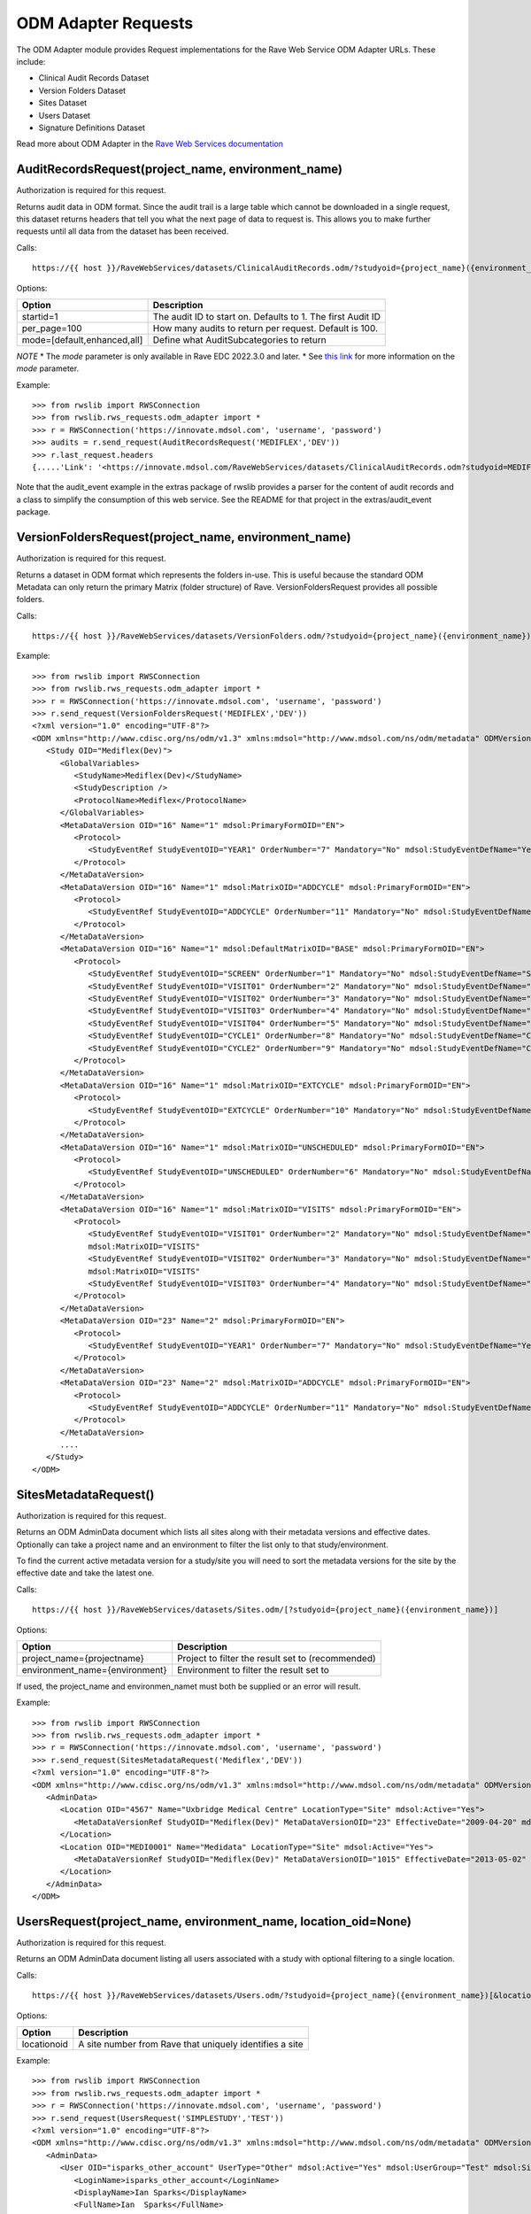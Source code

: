 .. _odm_adapter:

ODM Adapter Requests
********************

The ODM Adapter module provides Request implementations for the Rave Web Service ODM Adapter URLs. These include:

* Clinical Audit Records Dataset
* Version Folders Dataset
* Sites Dataset
* Users Dataset
* Signature Definitions Dataset

Read more about ODM Adapter in the
`Rave Web Services documentation <https://learn.medidata.com/en-US/bundle/rave-web-services/page/odm_operational_data_model_adapter.html>`_


.. _oa_auditrecords_request:
.. index:: AuditRecordsRequest

AuditRecordsRequest(project_name, environment_name)
---------------------------------------------------

Authorization is required for this request.

Returns audit data in ODM format. Since the audit trail is a large table which cannot be downloaded in a single request,
this dataset returns headers that tell you what the next page of data to request is. This allows you to make further
requests until all data from the dataset has been received.

Calls::

    https://{{ host }}/RaveWebServices/datasets/ClinicalAuditRecords.odm/?studyoid={project_name}({environment_name})&startid={startid}&per_page={per_page}

Options:

+--------------------------------+-----------------------------------------------------------------------------------+
| Option                         | Description                                                                       |
+================================+===================================================================================+
| startid=1                      | The audit ID to start on. Defaults to 1. The first Audit ID                       |
+--------------------------------+-----------------------------------------------------------------------------------+
| per_page=100                   | How many audits to return per request. Default is 100.                            |
+--------------------------------+-----------------------------------------------------------------------------------+
| mode=[default,enhanced,all]    | Define what AuditSubcategories to return                                          |
+--------------------------------+-----------------------------------------------------------------------------------+

*NOTE*
* The `mode` parameter is only available in Rave EDC 2022.3.0 and later.
* See `this link <https://learn.medidata.com/en-US/bundle/rave-web-services/page/retrieve_clinical_data_with_the_clinical_audit_records_dataset.html>`_ for more information on the `mode` parameter.

Example::

    >>> from rwslib import RWSConnection
    >>> from rwslib.rws_requests.odm_adapter import *
    >>> r = RWSConnection('https://innovate.mdsol.com', 'username', 'password')
    >>> audits = r.send_request(AuditRecordsRequest('MEDIFLEX','DEV'))
    >>> r.last_request.headers
    {.....'Link': '<https://innovate.mdsol.com/RaveWebServices/datasets/ClinicalAuditRecords.odm?studyoid=MEDIFLEX%28DEV%29&startid=3842&per_page=1000>; rel="next"',...., 'Content-Type': 'text/xml'}

Note that the audit_event example in the extras package of rwslib provides a parser for the content of audit records and
a class to simplify the consumption of this web service. See the README for that project in the extras/audit_event
package.


.. _oa_versionfolders_request:
.. index:: VersionFoldersRequest

VersionFoldersRequest(project_name, environment_name)
-----------------------------------------------------

Authorization is required for this request.

Returns a dataset in ODM format which represents the folders in-use. This is useful because the standard ODM Metadata
can only return the primary Matrix (folder structure) of Rave. VersionFoldersRequest provides all possible folders.

Calls::

    https://{{ host }}/RaveWebServices/datasets/VersionFolders.odm/?studyoid={project_name}({environment_name})


Example::

    >>> from rwslib import RWSConnection
    >>> from rwslib.rws_requests.odm_adapter import *
    >>> r = RWSConnection('https://innovate.mdsol.com', 'username', 'password')
    >>> r.send_request(VersionFoldersRequest('MEDIFLEX','DEV'))
    <?xml version="1.0" encoding="UTF-8"?>
    <ODM xmlns="http://www.cdisc.org/ns/odm/v1.3" xmlns:mdsol="http://www.mdsol.com/ns/odm/metadata" ODMVersion="1.3" Granularity="Metadata" FileType="Snapshot" FileOID="2f4f7fdf-f5db-4150-bf41-79060d4b5ffb" CreationDateTime="2016-04-13T13:53:04.000-00:00">
       <Study OID="Mediflex(Dev)">
          <GlobalVariables>
             <StudyName>Mediflex(Dev)</StudyName>
             <StudyDescription />
             <ProtocolName>Mediflex</ProtocolName>
          </GlobalVariables>
          <MetaDataVersion OID="16" Name="1" mdsol:PrimaryFormOID="EN">
             <Protocol>
                <StudyEventRef StudyEventOID="YEAR1" OrderNumber="7" Mandatory="No" mdsol:StudyEventDefName="Year 01" mdsol:StudyEventDefType="Common" mdsol:StudyEventDefRepeating="No" />
             </Protocol>
          </MetaDataVersion>
          <MetaDataVersion OID="16" Name="1" mdsol:MatrixOID="ADDCYCLE" mdsol:PrimaryFormOID="EN">
             <Protocol>
                <StudyEventRef StudyEventOID="ADDCYCLE" OrderNumber="11" Mandatory="No" mdsol:StudyEventDefName="Additional Cycle" mdsol:StudyEventDefType="Common" mdsol:StudyEventDefRepeating="No" />
             </Protocol>
          </MetaDataVersion>
          <MetaDataVersion OID="16" Name="1" mdsol:DefaultMatrixOID="BASE" mdsol:PrimaryFormOID="EN">
             <Protocol>
                <StudyEventRef StudyEventOID="SCREEN" OrderNumber="1" Mandatory="No" mdsol:StudyEventDefName="Screening" mdsol:StudyEventDefType="Common" mdsol:StudyEventDefRepeating="No" />
                <StudyEventRef StudyEventOID="VISIT01" OrderNumber="2" Mandatory="No" mdsol:StudyEventDefName="Visit 01" mdsol:StudyEventDefType="Common" mdsol:StudyEventDefRepeating="No" />
                <StudyEventRef StudyEventOID="VISIT02" OrderNumber="3" Mandatory="No" mdsol:StudyEventDefName="Visit 02" mdsol:StudyEventDefType="Common" mdsol:StudyEventDefRepeating="No" />
                <StudyEventRef StudyEventOID="VISIT03" OrderNumber="4" Mandatory="No" mdsol:StudyEventDefName="Visit 03" mdsol:StudyEventDefType="Common" mdsol:StudyEventDefRepeating="No" />
                <StudyEventRef StudyEventOID="VISIT04" OrderNumber="5" Mandatory="No" mdsol:StudyEventDefName="Visit 04" mdsol:StudyEventDefType="Common" mdsol:StudyEventDefRepeating="No" />
                <StudyEventRef StudyEventOID="CYCLE1" OrderNumber="8" Mandatory="No" mdsol:StudyEventDefName="Cycle 01" mdsol:StudyEventDefType="Common" mdsol:StudyEventDefRepeating="No" />
                <StudyEventRef StudyEventOID="CYCLE2" OrderNumber="9" Mandatory="No" mdsol:StudyEventDefName="Cycle 02" mdsol:StudyEventDefType="Common" mdsol:StudyEventDefRepeating="No" />
             </Protocol>
          </MetaDataVersion>
          <MetaDataVersion OID="16" Name="1" mdsol:MatrixOID="EXTCYCLE" mdsol:PrimaryFormOID="EN">
             <Protocol>
                <StudyEventRef StudyEventOID="EXTCYCLE" OrderNumber="10" Mandatory="No" mdsol:StudyEventDefName="Extended Cycle" mdsol:StudyEventDefType="Common" mdsol:StudyEventDefRepeating="No" />
             </Protocol>
          </MetaDataVersion>
          <MetaDataVersion OID="16" Name="1" mdsol:MatrixOID="UNSCHEDULED" mdsol:PrimaryFormOID="EN">
             <Protocol>
                <StudyEventRef StudyEventOID="UNSCHEDULED" OrderNumber="6" Mandatory="No" mdsol:StudyEventDefName="Visit" mdsol:StudyEventDefType="Common" mdsol:StudyEventDefRepeating="No" />
             </Protocol>
          </MetaDataVersion>
          <MetaDataVersion OID="16" Name="1" mdsol:MatrixOID="VISITS" mdsol:PrimaryFormOID="EN">
             <Protocol>
                <StudyEventRef StudyEventOID="VISIT01" OrderNumber="2" Mandatory="No" mdsol:StudyEventDefName="Visit 01" mdsol:StudyEventDefType="Common" mdsol:StudyEventDefRepeating="No" />
                mdsol:MatrixOID="VISITS"
                <StudyEventRef StudyEventOID="VISIT02" OrderNumber="3" Mandatory="No" mdsol:StudyEventDefName="Visit 02" mdsol:StudyEventDefType="Common" mdsol:StudyEventDefRepeating="No" />
                mdsol:MatrixOID="VISITS"
                <StudyEventRef StudyEventOID="VISIT03" OrderNumber="4" Mandatory="No" mdsol:StudyEventDefName="Visit 03" mdsol:StudyEventDefType="Common" mdsol:StudyEventDefRepeating="No" />
             </Protocol>
          </MetaDataVersion>
          <MetaDataVersion OID="23" Name="2" mdsol:PrimaryFormOID="EN">
             <Protocol>
                <StudyEventRef StudyEventOID="YEAR1" OrderNumber="7" Mandatory="No" mdsol:StudyEventDefName="Year 01" mdsol:StudyEventDefType="Common" mdsol:StudyEventDefRepeating="No" />
             </Protocol>
          </MetaDataVersion>
          <MetaDataVersion OID="23" Name="2" mdsol:MatrixOID="ADDCYCLE" mdsol:PrimaryFormOID="EN">
             <Protocol>
                <StudyEventRef StudyEventOID="ADDCYCLE" OrderNumber="11" Mandatory="No" mdsol:StudyEventDefName="Additional Cycle" mdsol:StudyEventDefType="Common" mdsol:StudyEventDefRepeating="No" />
             </Protocol>
          </MetaDataVersion>
          ....
       </Study>
    </ODM>



.. _oa_sites_metadata_request:
.. index:: SitesMetadataRequest

SitesMetadataRequest()
----------------------

Authorization is required for this request.

Returns an ODM AdminData document which lists all sites along with their metadata versions and effective dates.
Optionally can take a project name and an environment to filter the list only to that study/environment.

To find the current active metadata version for a study/site you will need to sort the metadata versions for the site
by the effective date and take the latest one.

Calls::

    https://{{ host }}/RaveWebServices/datasets/Sites.odm/[?studyoid={project_name}({environment_name})]


Options:

+--------------------------------+-----------------------------------------------------------------------------------+
| Option                         | Description                                                                       |
+================================+===================================================================================+
| project_name={projectname}     | Project to filter the result set to (recommended)                                 |
+--------------------------------+-----------------------------------------------------------------------------------+
| environment_name={environment} | Environment to filter the result set to                                           |
+--------------------------------+-----------------------------------------------------------------------------------+

If used, the project_name and environmen_namet must both be supplied or an error will result.

Example::

    >>> from rwslib import RWSConnection
    >>> from rwslib.rws_requests.odm_adapter import *
    >>> r = RWSConnection('https://innovate.mdsol.com', 'username', 'password')
    >>> r.send_request(SitesMetadataRequest('Mediflex','DEV'))
    <?xml version="1.0" encoding="UTF-8"?>
    <ODM xmlns="http://www.cdisc.org/ns/odm/v1.3" xmlns:mdsol="http://www.mdsol.com/ns/odm/metadata" ODMVersion="1.3" FileType="Snapshot" FileOID="b4e9560d-0e67-4788-aa04-9b9dfe5d740b" CreationDateTime="2016-04-13T13:59:25">
       <AdminData>
          <Location OID="4567" Name="Uxbridge Medical Centre" LocationType="Site" mdsol:Active="Yes">
             <MetaDataVersionRef StudyOID="Mediflex(Dev)" MetaDataVersionOID="23" EffectiveDate="2009-04-20" mdsol:StudySiteNumber="" />
          </Location>
          <Location OID="MEDI0001" Name="Medidata" LocationType="Site" mdsol:Active="Yes">
             <MetaDataVersionRef StudyOID="Mediflex(Dev)" MetaDataVersionOID="1015" EffectiveDate="2013-05-02" mdsol:StudySiteNumber="" />
          </Location>
       </AdminData>
    </ODM>


.. _oa_users_request:
.. index:: UsersRequest

UsersRequest(project_name, environment_name, location_oid=None)
---------------------------------------------------------------

Authorization is required for this request.

Returns an ODM AdminData document listing all users associated with a study with optional filtering to a single
location.

Calls::

    https://{{ host }}/RaveWebServices/datasets/Users.odm/?studyoid={project_name}({environment_name})[&locationoid={locationoid}]


Options:

+--------------------------------+-----------------------------------------------------------------------------------+
| Option                         | Description                                                                       |
+================================+===================================================================================+
| locationoid                    | A site number from Rave that uniquely identifies a site                           |
+--------------------------------+-----------------------------------------------------------------------------------+


Example::

    >>> from rwslib import RWSConnection
    >>> from rwslib.rws_requests.odm_adapter import *
    >>> r = RWSConnection('https://innovate.mdsol.com', 'username', 'password')
    >>> r.send_request(UsersRequest('SIMPLESTUDY','TEST'))
    <?xml version="1.0" encoding="UTF-8"?>
    <ODM xmlns="http://www.cdisc.org/ns/odm/v1.3" xmlns:mdsol="http://www.mdsol.com/ns/odm/metadata" ODMVersion="1.3" FileType="Snapshot" FileOID="7c2ef3a2-8df5-405c-bacc-c3ae220ed2bd" CreationDateTime="2016-04-13T14:20:01">
       <AdminData>
          <User OID="isparks_other_account" UserType="Other" mdsol:Active="Yes" mdsol:UserGroup="Test" mdsol:SiteGroup="World" mdsol:UserRole="Batch Upload">
             <LoginName>isparks_other_account</LoginName>
             <DisplayName>Ian Sparks</DisplayName>
             <FullName>Ian  Sparks</FullName>
             <FirstName>Ian</FirstName>
             <LastName>Sparks</LastName>
             <Address />
             <Email>isparks@mdsol.com</Email>
             <Fax />
             <Phone />
             <LocationRef LocationOID="TESTSITE" />
             <LocationRef LocationOID="TESTSITE2" />
          </User>
          <!-- More Users here -->
       </AdminData>
    </ODM>


.. _oa_signature_defs_request:
.. index:: SignatureDefinitionsRequest

SignatureDefinitionsRequest(project_name)
-----------------------------------------

Authorization is required for this request.

Returns an ODM AdminData document listing the definition of all signatures for this study (across all environments).
This allows you to match signature audits to their definitions and know in what context a signature was being made.

Calls::

    https://{{ host }}/RaveWebServices/datasets/Signatures.odm/?studyid={project_name}


Example::

    >>> from rwslib import RWSConnection
    >>> from rwslib.rws_requests.odm_adapter import *
    >>> r = RWSConnection('https://innovate.mdsol.com', 'username', 'password')
    >>> r.send_request(SignatureDefinitionsRequest('SIMPLESTUDY'))
    <?xml version="1.0" encoding="UTF-8"?>
    <ODM xmlns="http://www.cdisc.org/ns/odm/v1.3" xmlns:mdsol="http://www.mdsol.com/ns/odm/metadata" ODMVersion="1.3"
         FileType="Snapshot" FileOID="1d885ac2-ffc7-4b10-a2ab-bfc056a1d57e" CreationDateTime="2016-04-13T16:08:44">
       <AdminData>
          <SignatureDef Methodology="Electronic" OID="2866" mdsol:Study="SIMPLESTUDY">
             <Meaning>Approval</Meaning>
             <LegalReason>I hereby confirm that all data is accurate to the best of my knowledge.</LegalReason>
          </SignatureDef>
          <SignatureDef Methodology="Electronic" OID="2867" mdsol:Study="SIMPLESTUDY">
             <Meaning>Approval</Meaning>
             <LegalReason>I hereby confirm that all data is accurate to the best of my knowledge.</LegalReason>
          </SignatureDef>
          <SignatureDef Methodology="Electronic" OID="2919" mdsol:Study="SIMPLESTUDY">
             <Meaning>Approval</Meaning>
             <LegalReason>I hereby confirm that all data is accurate to the best of my knowledge.</LegalReason>
          </SignatureDef>
          <SignatureDef Methodology="Electronic" OID="2976" mdsol:Study="SIMPLESTUDY">
             <Meaning>Approval</Meaning>
             <LegalReason>I hereby confirm that all data is accurate to the best of my knowledge.</LegalReason>
          </SignatureDef>
       </AdminData>
    </ODM>


